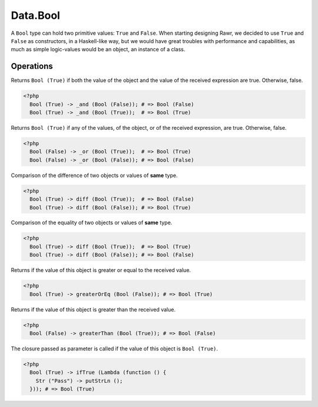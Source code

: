 .. _data.bool:

=========
Data.Bool
=========

A ``Bool`` type can hold two primitive values: ``True`` and ``False``. When starting designing Rawr, we decided to use ``True`` and ``False`` as constructors, in a Haskell-like way, but we would have great troubles with performance and capabilities, as much as simple logic-values would be an object, an instance of a class.

----------
Operations
----------

.. function:: _and :: (Bool, Bool) -> Bool

Returns ``Bool (True)`` if both the value of the object and the value of the received expression are true. Otherwise, false.

.. code-block:: php

   <?php
     Bool (True) -> _and (Bool (False)); # => Bool (False)
     Bool (True) -> _and (Bool (True));  # => Bool (True)

.. function:: _or :: (Bool, Bool) -> Bool

Returns ``Bool (True)`` if any of the values, of the object, or of the received expression, are true. Otherwise, false.

.. code-block:: php

   <?php
     Bool (False) -> _or (Bool (True));  # => Bool (True)
     Bool (False) -> _or (Bool (False)); # => Bool (False)

.. function:: diff :: (Bool, Bool) -> Bool

Comparison of the difference of two objects or values of **same** type.

.. code-block:: php

   <?php
     Bool (True) -> diff (Bool (True));  # => Bool (False)
     Bool (True) -> diff (Bool (False)); # => Bool (True)

.. function:: eq :: (Bool, Bool) -> Bool

Comparison of the equality of two objects or values of **same** type.

.. code-block:: php
   
   <?php
     Bool (True) -> diff (Bool (True));  # => Bool (True)
     Bool (True) -> diff (Bool (False)); # => Bool (False)

.. function:: greaterOrEq :: (Bool, Bool) -> Bool

Returns if the value of this object is greater or equal to the received value.

.. code-block:: php

    <?php
      Bool (True) -> greaterOrEq (Bool (False)); # => Bool (True)

.. function:: greaterThan :: (Bool, Bool) -> Bool

Returns if the value of this object is greater than the received value.

.. code-block:: php

  <?php
    Bool (False) -> greaterThan (Bool (True)); # => Bool (False)

.. function:: ifTrue :: (Bool, Func) -> Bool

The closure passed as parameter is called if the value of this object is ``Bool (True)``.

.. code-block:: php

  <?php
    Bool (True) -> ifTrue (Lambda (function () {
      Str ("Pass") -> putStrLn ();
    })); # => Bool (True)